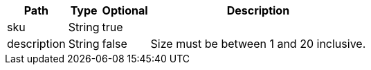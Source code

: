 [%autowidth.spread,options="header"]
|===
|Path|Type|Optional|Description

|sku
|String
|true
|

|description
|String
|false
|Size must be between 1 and 20 inclusive.

|===